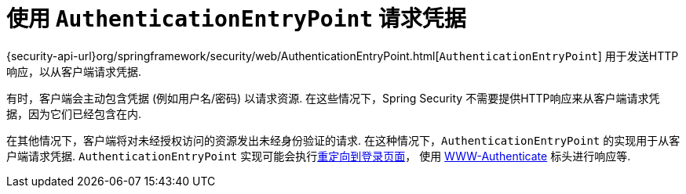 [[servlet-authentication-authenticationentrypoint]]
= 使用 `AuthenticationEntryPoint` 请求凭据

{security-api-url}org/springframework/security/web/AuthenticationEntryPoint.html[`AuthenticationEntryPoint`]  用于发送HTTP响应，以从客户端请求凭据.

有时，客户端会主动包含凭据 (例如用户名/密码) 以请求资源.  在这些情况下，Spring Security 不需要提供HTTP响应来从客户端请求凭据，因为它们已经包含在内.

在其他情况下，客户端将对未经授权访问的资源发出未经身份验证的请求.  在这种情况下，`AuthenticationEntryPoint` 的实现用于从客户端请求凭据.  `AuthenticationEntryPoint` 实现可能会执行<<servlet-authentication-form,重定向到登录页面>>，
使用 <<servlet-authentication-basic,WWW-Authenticate>> 标头进行响应等.